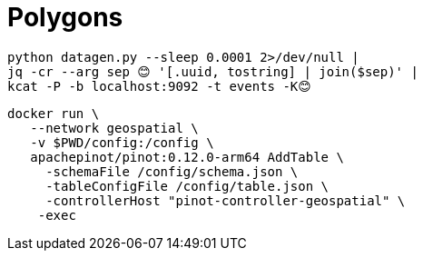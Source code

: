 = Polygons

[source, bash]
----
python datagen.py --sleep 0.0001 2>/dev/null |
jq -cr --arg sep 😊 '[.uuid, tostring] | join($sep)' |
kcat -P -b localhost:9092 -t events -K😊
----


[source, bash]
----
docker run \
   --network geospatial \
   -v $PWD/config:/config \
   apachepinot/pinot:0.12.0-arm64 AddTable \
     -schemaFile /config/schema.json \
     -tableConfigFile /config/table.json \
     -controllerHost "pinot-controller-geospatial" \
    -exec
----
